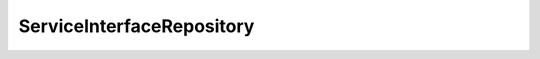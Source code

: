 .. java:import:: org.springframework.data.neo4j.repository Neo4jRepository

ServiceInterfaceRepository
==========================

.. java:package:: io.github.ust.mico.core
   :noindex:

.. java:type:: public interface ServiceInterfaceRepository extends Neo4jRepository<ServiceInterface, Long>

